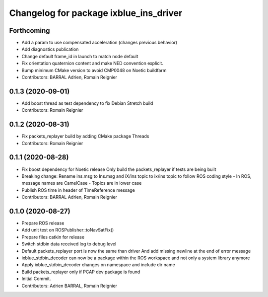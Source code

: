 ^^^^^^^^^^^^^^^^^^^^^^^^^^^^^^^^^^^^^^^
Changelog for package ixblue_ins_driver
^^^^^^^^^^^^^^^^^^^^^^^^^^^^^^^^^^^^^^^

Forthcoming
-----------
* Add a param to use compensated acceleration (changes previous behavior)
* Add diagnostics publication
* Change default frame_id in launch to match node default
* Fix orientation quaternion content and make NED convention explicit.
* Bump minimum CMake version to avoid CMP0048 on Noetic buildfarm
* Contributors: BARRAL Adrien, Romain Reignier

0.1.3 (2020-09-01)
------------------
* Add boost thread as test dependency to fix Debian Stretch build
* Contributors: Romain Reignier

0.1.2 (2020-08-31)
------------------
* Fix packets_replayer build by adding CMake package Threads
* Contributors: Romain Reignier

0.1.1 (2020-08-28)
------------------
* Fix boost dependency for Noetic release
  Only build the packets_replayer if tests are being built
* Breaking change: Rename ins.msg to Ins.msg and iX/ins topic to ix/ins topic to follow ROS coding style
  - In ROS, message names are CamelCase
  - Topics are in lower case
* Publish ROS time in header of TimeReference message
* Contributors: BARRAL Adrien, Romain Reignier

0.1.0 (2020-08-27)
------------------
* Prepare ROS release
* Add unit test on ROSPublisher::toNavSatFix()
* Prepare files catkin for release
* Switch stdbin data received log to debug level
* Default packets_replayer port is now the same than driver
  And add missing newline at the end of error message
* ixblue_stdbin_decoder can now be a package within the ROS workspace and
  not only a system library anymore
* Apply ixblue_stdbin_decoder changes on namespace and include dir name
* Build packets_replayer only if PCAP dev package is found
* Initial Commit.
* Contributors: Adrien BARRAL, Romain Reignier
